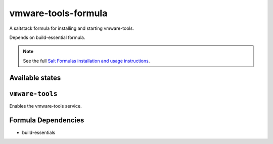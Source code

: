 vmware-tools-formula
================

A saltstack formula for installing and starting vmware-tools.

Depends on build-essential formula.

.. note::

    See the full `Salt Formulas installation and usage instructions
    <http://docs.saltstack.com/topics/conventions/formulas.html>`_.

Available states
----------------

.. contents::
    :local:

``vmware-tools``
----------------

Enables the vmware-tools service.

Formula Dependencies
--------------------

* build-essentials
